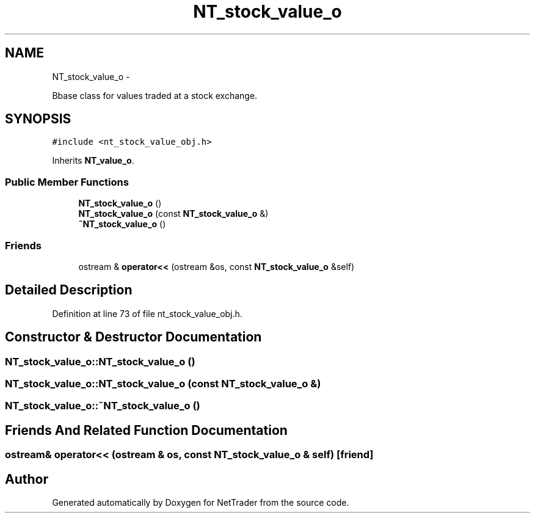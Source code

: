 .TH "NT_stock_value_o" 3 "Wed Nov 17 2010" "Version 0.5" "NetTrader" \" -*- nroff -*-
.ad l
.nh
.SH NAME
NT_stock_value_o \- 
.PP
Bbase class for values traded at a stock exchange.  

.SH SYNOPSIS
.br
.PP
.PP
\fC#include <nt_stock_value_obj.h>\fP
.PP
Inherits \fBNT_value_o\fP.
.SS "Public Member Functions"

.in +1c
.ti -1c
.RI "\fBNT_stock_value_o\fP ()"
.br
.ti -1c
.RI "\fBNT_stock_value_o\fP (const \fBNT_stock_value_o\fP &)"
.br
.ti -1c
.RI "\fB~NT_stock_value_o\fP ()"
.br
.in -1c
.SS "Friends"

.in +1c
.ti -1c
.RI "ostream & \fBoperator<<\fP (ostream &os, const \fBNT_stock_value_o\fP &self)"
.br
.in -1c
.SH "Detailed Description"
.PP 
Definition at line 73 of file nt_stock_value_obj.h.
.SH "Constructor & Destructor Documentation"
.PP 
.SS "NT_stock_value_o::NT_stock_value_o ()"
.SS "NT_stock_value_o::NT_stock_value_o (const \fBNT_stock_value_o\fP &)"
.SS "NT_stock_value_o::~NT_stock_value_o ()"
.SH "Friends And Related Function Documentation"
.PP 
.SS "ostream& operator<< (ostream & os, const \fBNT_stock_value_o\fP & self)\fC [friend]\fP"

.SH "Author"
.PP 
Generated automatically by Doxygen for NetTrader from the source code.
